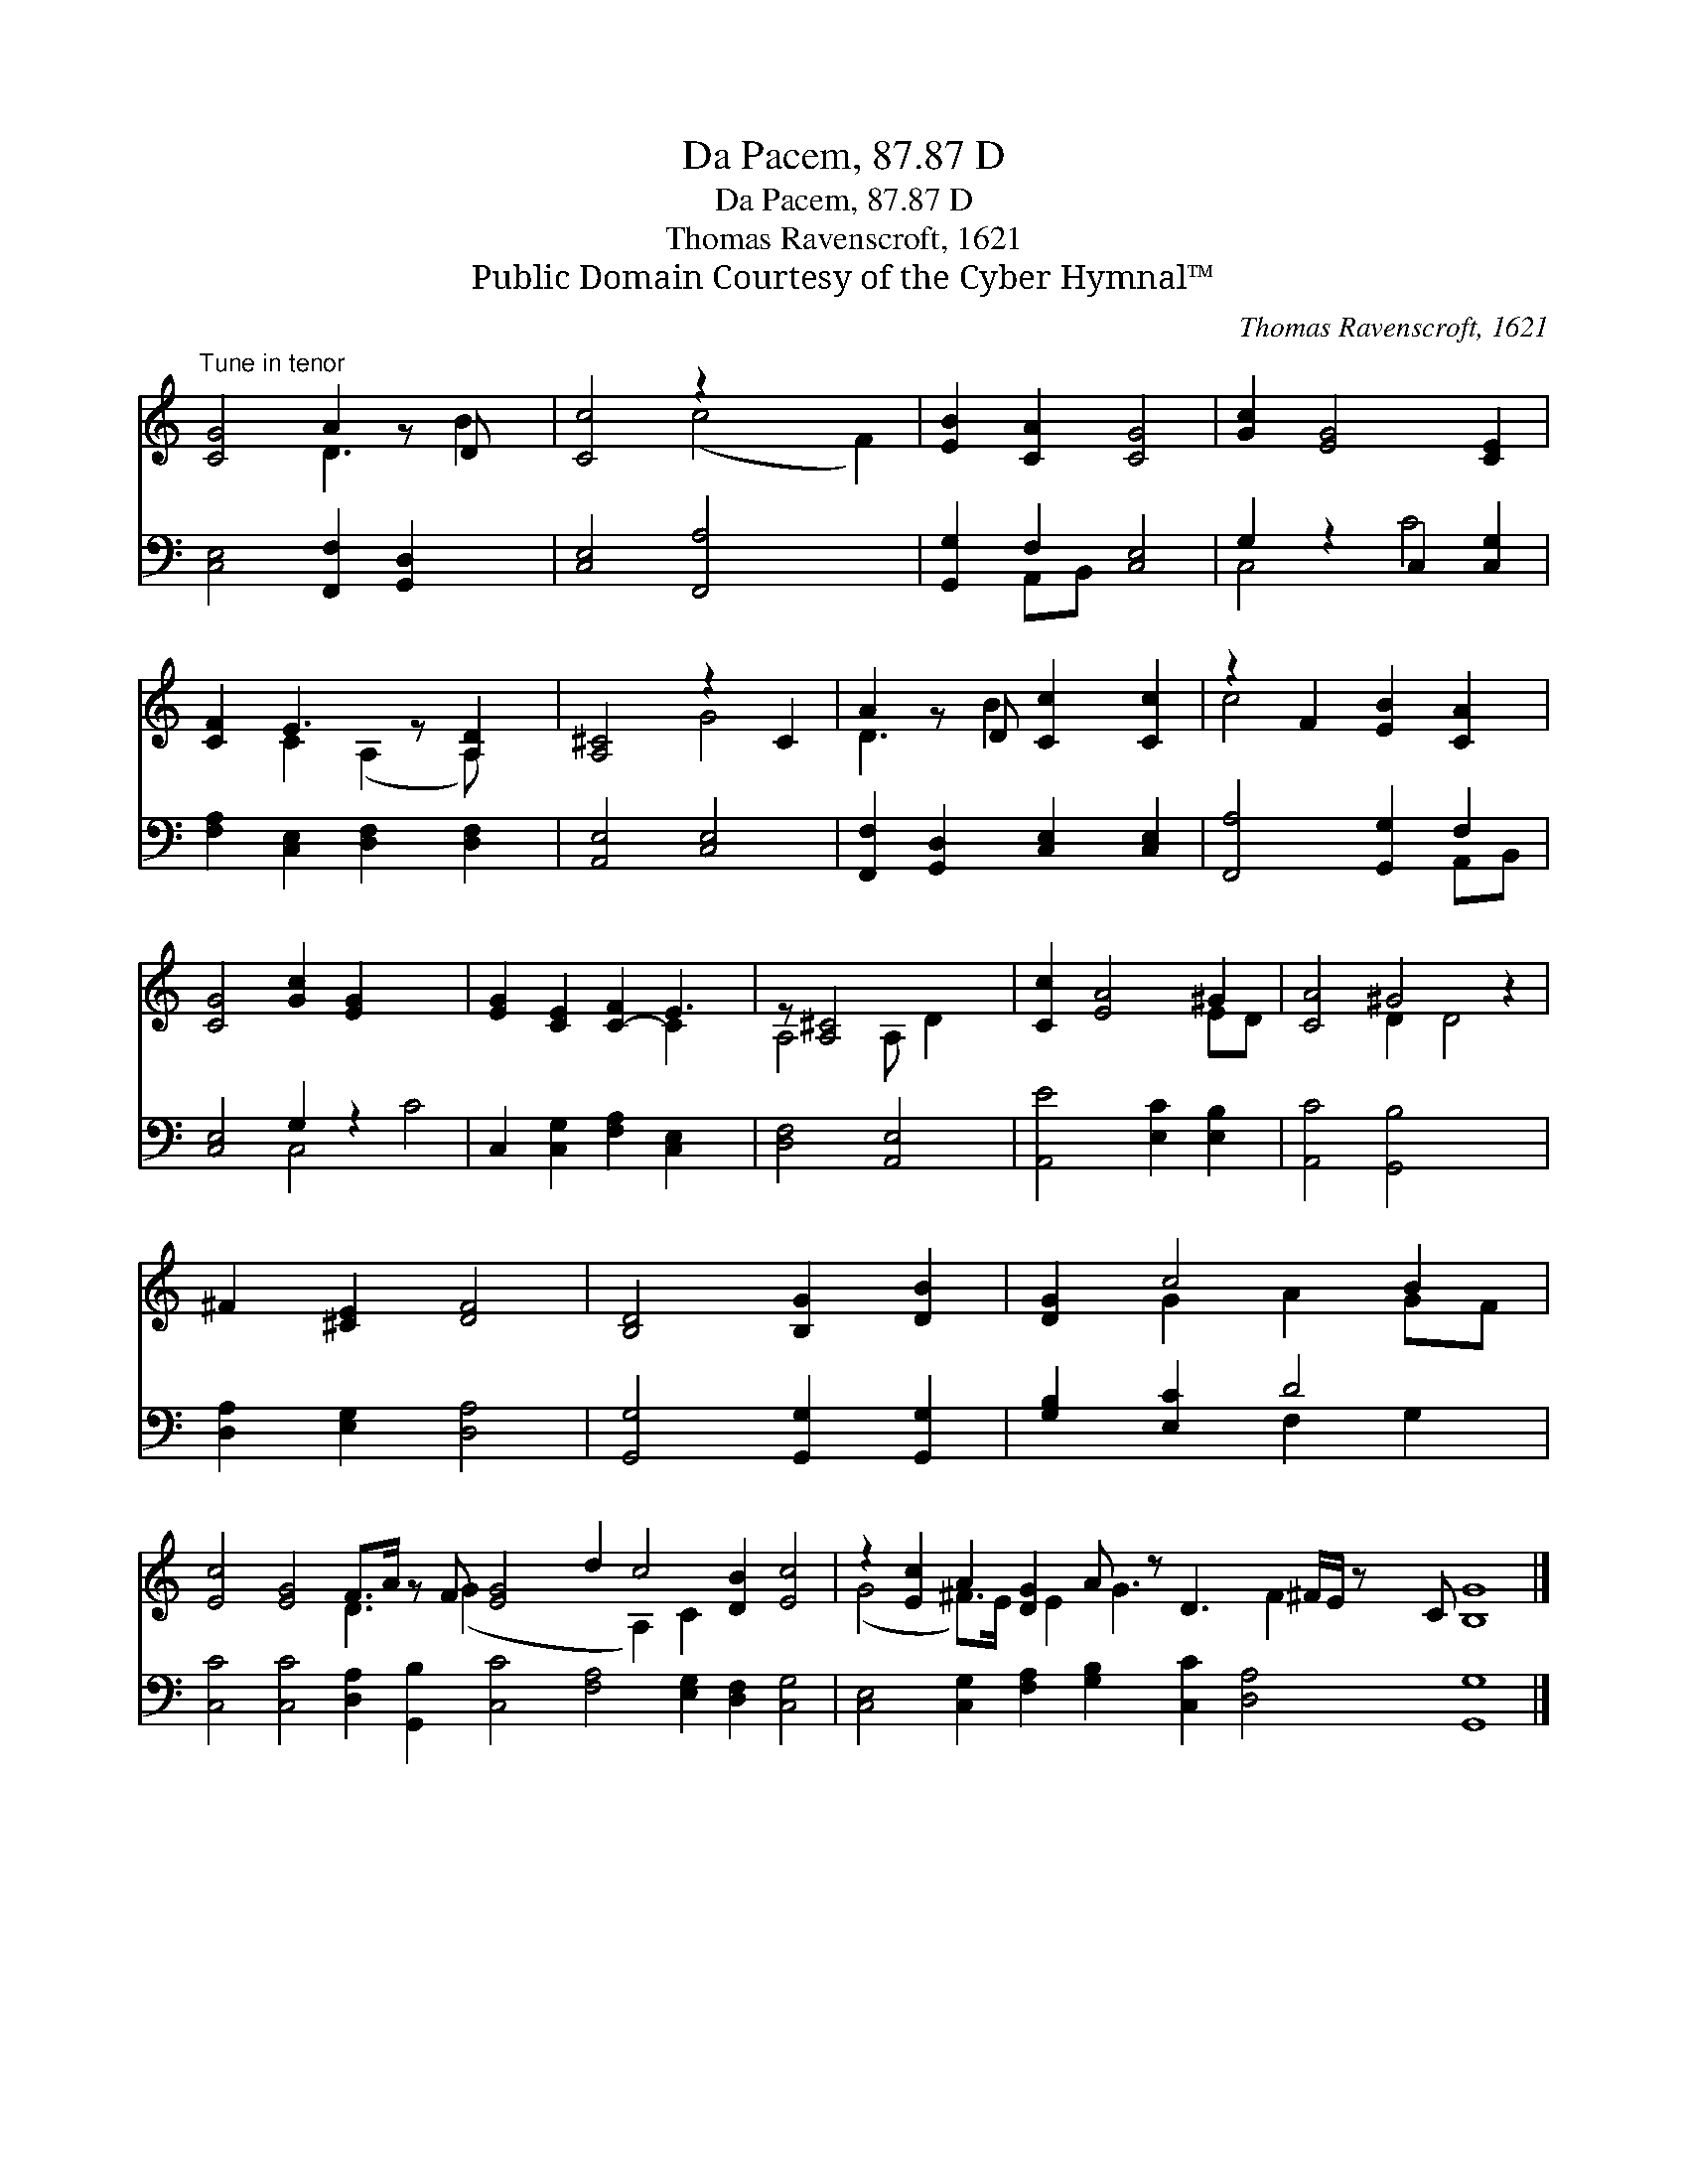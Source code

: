 X:1
T:Da Pacem, 87.87 D
T:Da Pacem, 87.87 D
T:Thomas Ravenscroft, 1621
T:Public Domain Courtesy of the Cyber Hymnal™
C:Thomas Ravenscroft, 1621
Z:Public Domain
Z:Courtesy of the Cyber Hymnal™
%%score ( 1 2 ) ( 3 4 )
L:1/8
M:none
K:C
V:1 treble 
V:2 treble 
V:3 bass 
V:4 bass 
V:1
"^Tune in tenor" [CG]4 A2 z D x | [Cc]4 z2 x4 | [EB]2 [CA]2 [CG]4 | [Gc]2 [EG]4 [CE]2 | %4
 [CF]2 E3 z [A,D]2 | [A,^C]4 z2 C2 | A2 z D [Cc]2 [Cc]2 | z2 F2 [EB]2 [CA]2 | %8
 [CG]4 [Gc]2 [EG]2- x4 | [EG]2 [CE]2 [C-F]2 E3 | z [A,^C]4 x3 | [Cc]2 [EA]4 ^G2 | [CA]4 ^G4 z2 | %13
 ^F2 [^CE]2 [DF]4 | [B,D]4 [B,G]2 [DB]2 | [DG]2 c4 B2 | %16
 [Ec]4 [EG]4 F>A z F [EG]4 d2 c4 [DB]2 [Ec]4 | z2 [Ec]2 A2 [DG]2 A z D3 ^F/E/ z C [B,G]8 |] %18
V:2
 x4 D3 B2 | x4 (c4 F2) | x8 | x8 | x2 C2 (A,2 A,) x | x4 G4 | D3 B2 x3 | c4 x4 | x12 | x6 C2 x | %10
 A,4 A, D2 x | x6 ED | x4 D2 D4 | x8 | x8 | x2 G2 A2 GF | x8 D3 (G2 x5 A,2) C2 x6 | %17
 (G4 ^F>)E x/ E2 G3 x F2 x19/2 |] %18
V:3
 [C,E,]4 [F,,F,]2 [G,,D,]2 x | [C,E,]4 [F,,A,]4 x2 | [G,,G,]2 F,2 [C,E,]4 | G,2 z2 C,2 [C,G,]2 | %4
 [F,A,]2 [C,E,]2 [D,F,]2 [D,F,]2 | [A,,E,]4 [C,E,]4 | [F,,F,]2 [G,,D,]2 [C,E,]2 [C,E,]2 | %7
 [F,,A,]4 [G,,G,]2 F,2 | [C,E,]4 G,2 z2 x4 | C,2 [C,G,]2 [F,A,]2 [C,E,]2 x | [D,F,]4 [A,,E,]4 | %11
 [A,,E]4 [E,C]2 [E,B,]2 | [A,,C]4 [G,,B,]4 x2 | [D,A,]2 [E,G,]2 [D,A,]4 | %14
 [G,,G,]4 [G,,G,]2 [G,,G,]2 | [G,B,]2 [E,C]2 D4 | %16
 [C,C]4 [C,C]4 [D,A,]2 [G,,B,]2 [C,C]4 [F,A,]4 [E,G,]2 [D,F,]2 [C,G,]4 | %17
 [C,E,]4 [C,G,]2 [F,A,]2 [G,B,]2 [C,C]2 [D,A,]4 [G,,G,]8 |] %18
V:4
 x9 | x10 | x2 A,,B,, x4 | C,4 C4 | x8 | x8 | x8 | x6 A,,B,, | x4 C,4 C4 | x9 | x8 | x8 | x10 | %13
 x8 | x8 | x4 F,2 G,2 | x28 | x24 |] %18

